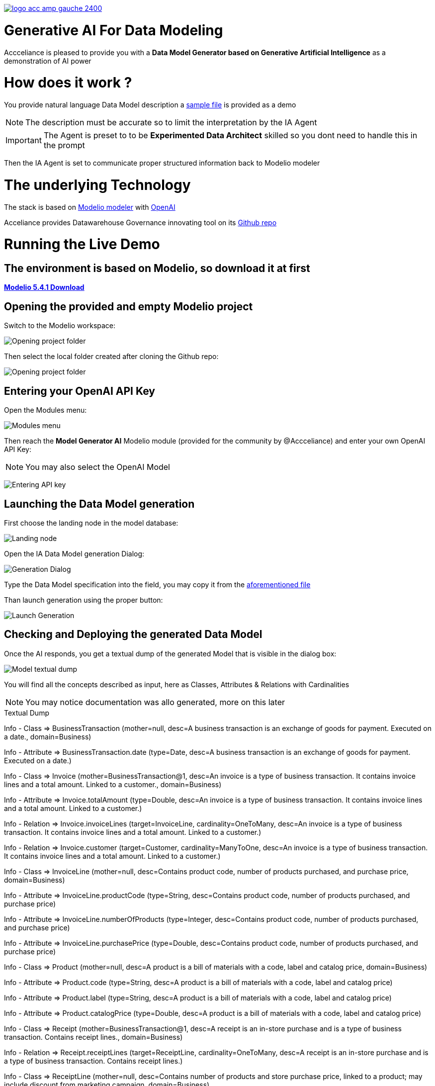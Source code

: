 link:https://www.acceliance.fr/en/offers/governance-for-your-data-platform/[image:readme/logo-acc-amp-gauche-2400.png[]]

= Generative AI For Data Modeling


Accceliance is pleased to provide you with a **Data Model Generator based on Generative Artificial Intelligence** as a demonstration of AI power

= How does it work ?

You provide natural language Data Model description
a link:https://github.com/acceliance/AIForDataModeling/blob/main/data%20model%20spec.txt[sample file,window=_blank] is provided as a demo

NOTE: The description must be accurate so to limit the interpretation by the IA Agent

IMPORTANT: The Agent is preset to to be **Experimented Data Architect** skilled so you dont need to handle this in the prompt

Then the IA Agent is set to communicate proper structured information back to Modelio modeler

= The underlying Technology
The stack is based on link:https://github.com/ModelioOpenSource/Modelio[Modelio modeler,window=_blank] with link:https://openai.com/[OpenAI,window=_blank]

Acceliance provides Datawarehouse Governance innovating tool on its link:https://github.com/acceliance[Github repo,window=_blank]

= Running the Live Demo

== The environment is based on Modelio, so download it at first

link:https://github.com/ModelioOpenSource/Modelio/releases/tag/v5.4.1[*Modelio 5.4.1 Download*,window=_blank]

== Opening the provided and empty Modelio project

Switch to the Modelio workspace:

image:readme/ai data modeling 1.png[Opening project folder]

Then select the local folder created after cloning the Github repo:

image:readme/ai data modeling 2.png[Opening project folder]

== Entering your OpenAI API Key

Open the Modules menu:

image:readme/ai data modeling 3.png[Modules menu]

Then reach the **Model Generator AI** Modelio module (provided for the community by @Accceliance) and enter your own OpenAI API Key:

NOTE: You may also select the OpenAI Model

image:readme/ai data modeling 4.png[Entering API key]

== Launching the Data Model generation

First choose the landing node in the model database:

image:readme/ai data modeling 5.png[Landing node]

Open the IA Data Model generation Dialog:

image:readme/ai data modeling 6.png[Generation Dialog]

Type the Data Model specification into the field, you may copy it from the link:https://github.com/acceliance/AIForDataModeling/blob/main/data%20model%20spec.txt[aforementioned file,window=_blank]

Than launch generation using the proper button:

image:readme/ai data modeling 7.png[Launch Generation]

== Checking and Deploying the generated Data Model

Once the AI responds, you get a textual dump of the generated Model that is visible in the dialog box:

image:readme/ai data modeling 8.png[Model textual dump]

You will find all the concepts described as input, here as Classes, Attributes & Relations with Cardinalities

NOTE: You may notice documentation was allo generated, more on this later

.Textual Dump
****
Info - Class => BusinessTransaction (mother=null, desc=A business transaction is an exchange of goods for payment. Executed on a date., domain=Business)

Info - Attribute => BusinessTransaction.date (type=Date, desc=A business transaction is an exchange of goods for payment. Executed on a date.)

Info - Class => Invoice (mother=BusinessTransaction@1, desc=An invoice is a type of business transaction. It contains invoice lines and a total amount. Linked to a customer., domain=Business)

Info - Attribute => Invoice.totalAmount (type=Double, desc=An invoice is a type of business transaction. It contains invoice lines and a total amount. Linked to a customer.)

Info - Relation => Invoice.invoiceLines (target=InvoiceLine, cardinality=OneToMany, desc=An invoice is a type of business transaction. It contains invoice lines and a total amount. Linked to a customer.)

Info - Relation => Invoice.customer (target=Customer, cardinality=ManyToOne, desc=An invoice is a type of business transaction. It contains invoice lines and a total amount. Linked to a customer.)

Info - Class => InvoiceLine (mother=null, desc=Contains product code, number of products purchased, and purchase price, domain=Business)

Info - Attribute => InvoiceLine.productCode (type=String, desc=Contains product code, number of products purchased, and purchase price)

Info - Attribute => InvoiceLine.numberOfProducts (type=Integer, desc=Contains product code, number of products purchased, and purchase price)

Info - Attribute => InvoiceLine.purchasePrice (type=Double, desc=Contains product code, number of products purchased, and purchase price)

Info - Class => Product (mother=null, desc=A product is a bill of materials with a code, label and catalog price, domain=Business)

Info - Attribute => Product.code (type=String, desc=A product is a bill of materials with a code, label and catalog price)

Info - Attribute => Product.label (type=String, desc=A product is a bill of materials with a code, label and catalog price)

Info - Attribute => Product.catalogPrice (type=Double, desc=A product is a bill of materials with a code, label and catalog price)

Info - Class => Receipt (mother=BusinessTransaction@1, desc=A receipt is an in-store purchase and is a type of business transaction. Contains receipt lines., domain=Business)

Info - Relation => Receipt.receiptLines (target=ReceiptLine, cardinality=OneToMany, desc=A receipt is an in-store purchase and is a type of business transaction. Contains receipt lines.)

Info - Class => ReceiptLine (mother=null, desc=Contains number of products and store purchase price, linked to a product; may include discount from marketing campaign, domain=Business)

Info - Attribute => ReceiptLine.numberOfProducts (type=Integer, desc=Contains number of products and store purchase price, linked to a product; may include discount from marketing campaign)

Info - Attribute => ReceiptLine.storePurchasePrice (type=Double, desc=Contains number of products and store purchase price, linked to a product; may include discount from marketing campaign)

Info - Relation => ReceiptLine.product (target=Product, cardinality=ManyToOne, desc=Contains number of products and store purchase price, linked to a product; may include discount from marketing campaign)

Info - Class => Customer (mother=null, desc=A customer is a legal entity, domain=Business)

Info - Class => Store (mother=null, desc=The store is a coded list with code and label attributes; part of retail functional area, domain=Retail)

Info - Attribute => Store.code (type=String, desc=The store is a coded list with code and label attributes; part of retail functional area)

Info - Attribute => Store.label (type=String, desc=The store is a coded list with code and label attributes; part of retail functional area)

Info - Relation => Store.city (target=City, cardinality=ManyToOne, desc=The store is a coded list with code and label attributes; part of retail functional area)

Info - Class => City (mother=null, desc=A city is a codified list with code and label, domain=Retail)

Info - Attribute => City.code (type=String, desc=A city is a codified list with code and label)

Info - Attribute => City.label (type=String, desc=A city is a codified list with code and label)
****

== Checking the generated Model into Modelio

The generated Model may be faulty if AI somehow hallucinated, wich may happen or if the input text is somewhat incoherent

TIP: First check the Model before deploying using the check box in the dialog box

Use the button to instanciate and check the erros in the log, here **no errors have been found**

image:readme/ai data modeling 9.png[Checking the Model]

== Instanciating the generated Model into Modelio

Then uncheck the check box and again press the button to instanciate the Model

All the Model artefacts have now been mounted in the Modelio database:

image:readme/ai data modeling 10.png[Instanciated Model]

== Diagramming the Model with Modelio

Modelio includes (as all the modelers do) a diagramming facility

TIP: Use drag and drop to bring the artefacts (left panel) to the surface of the diagram (righ panel)

image:datamodel Class diagram.png[Instanciated Model]

WARNING: You may find functional inconsistencies in the Model, this is absolutly normal, **the description is not accurate enough**

== Outputting the Documentation as Excel file

The documentation is an important part of Data Modeling as it contributes to:

* Setting Enterprise vocabulary
* May be reused to feed Enterprise Data Catalog

TIP: Modelio can be used to output dump into format such as CSV to be imported into Data Catalog tool such as Data Galaxy

Run the following steps:

image:readme/ai data modeling 11.png[Dictionary Export]

image:readme/ai data modeling 12.png[Launching Export]

image:readme/ai data modeling 13.png[Business Objects]

image:readme/ai data modeling 14.png[Dictionary]

= Perspectives

It is possible to generate link:https://www.acceliance.fr/en/offers/automated-data-platform/[Datavault Builder,window=_blank], link:https://github.com/acceliance/GovernanceForDatavault[Datavault,window=_blank], SQL schema or link:https://www.getdbt.com/[DBT Model,window=_blank] from Modelio in a **Continuum of Architecture strategy**

= What's Next ?

In a next version we will provide **IA continuity** facility. What is that ?

When invoking IA 2 times, the generated output may vay

This natural IA variation can be avoided so it is possible to expand Data Model specification while keeping **solid versioning**

__Stay tuned !__
